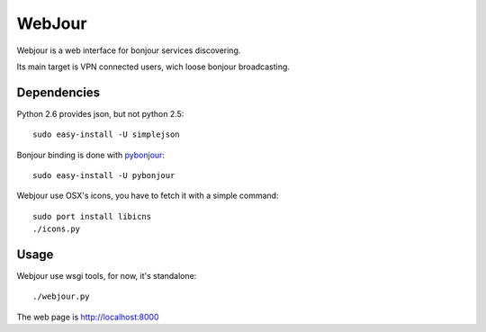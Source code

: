 WebJour
=======

Webjour is a web interface for bonjour services discovering.

Its main target is VPN connected users, wich loose bonjour broadcasting.

Dependencies
------------

Python 2.6 provides json, but not python 2.5::

  sudo easy-install -U simplejson

Bonjour binding is done with pybonjour_::

  sudo easy-install -U pybonjour

Webjour use OSX's icons, you have to fetch it with a simple command::

  sudo port install libicns
  ./icons.py

Usage
-----

Webjour use wsgi tools, for now, it's standalone::

  ./webjour.py

The web page is http://localhost:8000

.. _pybonjour: http://code.google.com/p/pybonjour/
